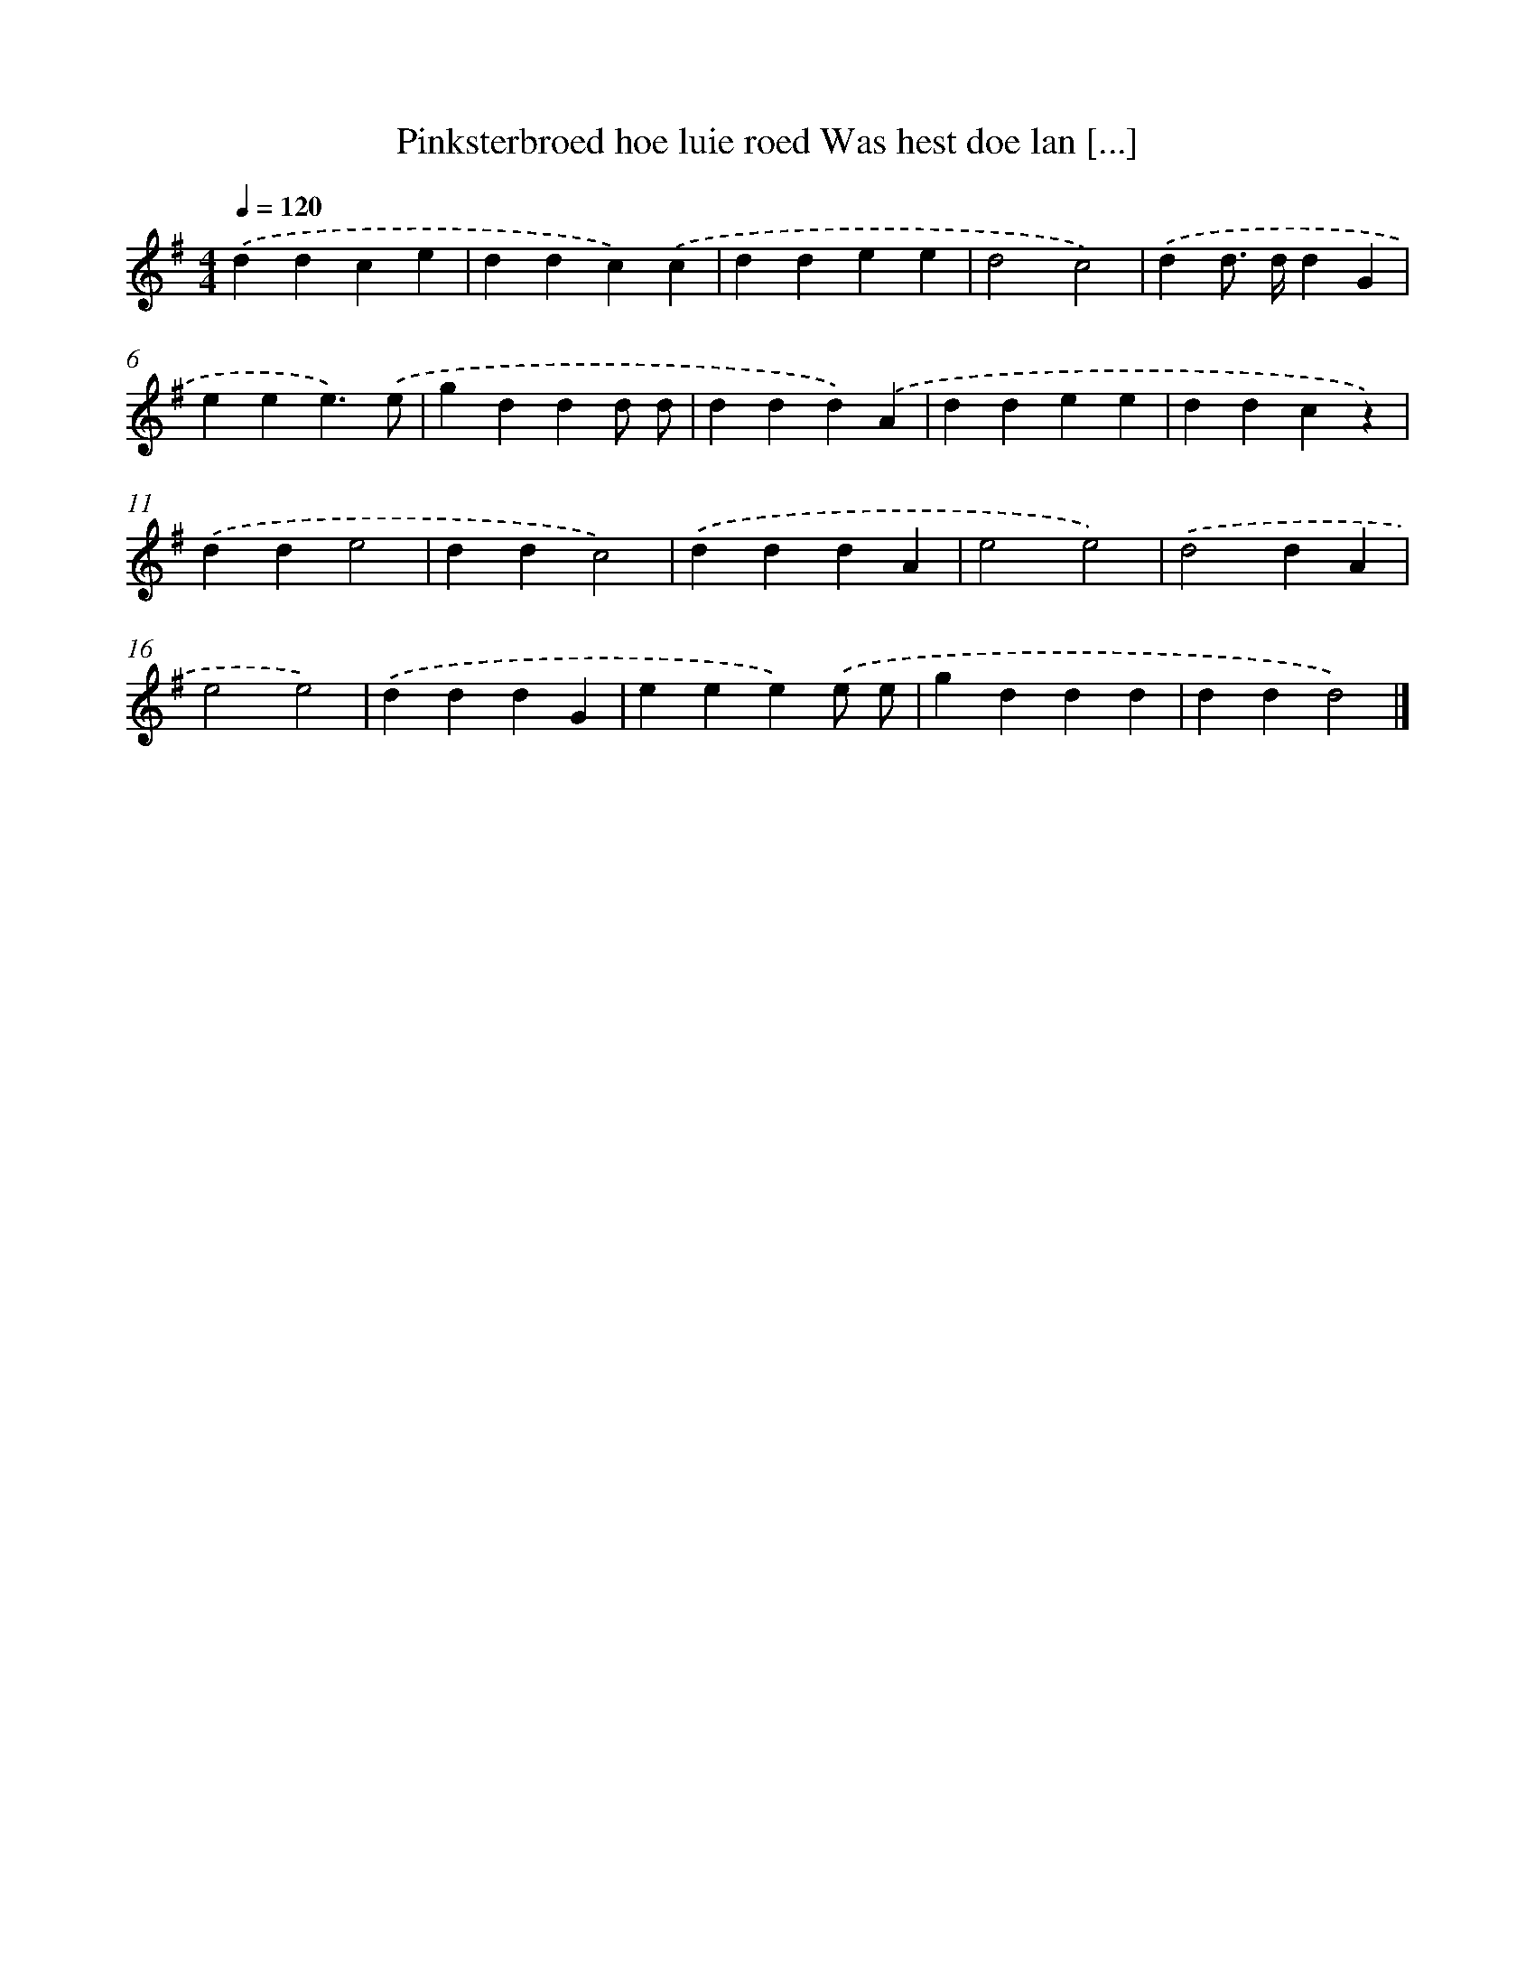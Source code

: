 X: 1273
T: Pinksterbroed hoe luie roed Was hest doe lan [...]
%%abc-version 2.0
%%abcx-abcm2ps-target-version 5.9.1 (29 Sep 2008)
%%abc-creator hum2abc beta
%%abcx-conversion-date 2018/11/01 14:35:40
%%humdrum-veritas 3016110085
%%humdrum-veritas-data 2530365666
%%continueall 1
%%barnumbers 0
L: 1/4
M: 4/4
Q: 1/4=120
K: G clef=treble
.('ddce |
ddc).('c |
ddee |
d2c2) |
.('dd/> d/dG |
eee3/).('e/ |
gddd/ d/ |
ddd).('A |
ddee |
ddcz) |
.('dde2 |
ddc2) |
.('dddA |
e2e2) |
.('d2dA |
e2e2) |
.('dddG |
eee).('e/ e/ |
gddd |
ddd2) |]
